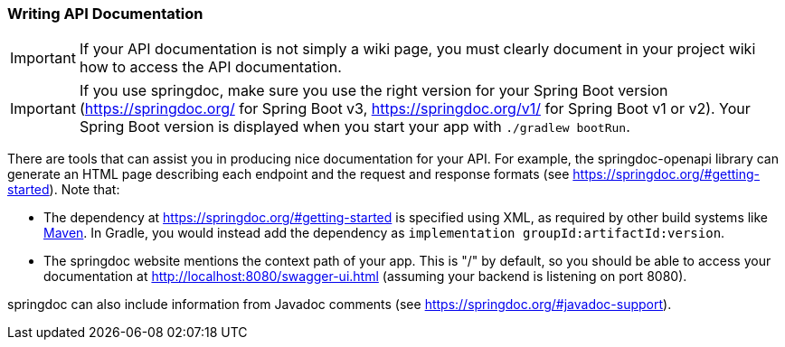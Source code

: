 === Writing API Documentation

IMPORTANT: If your API documentation is not simply a wiki page, you must clearly document in your project wiki how to access the API documentation.

IMPORTANT: If you use springdoc, make sure you use the right version for your Spring Boot version (https://springdoc.org/ for Spring Boot v3, https://springdoc.org/v1/ for Spring Boot v1 or v2). Your Spring Boot version is displayed when you start your app with `./gradlew bootRun`.

There are tools that can assist you in producing nice documentation for your API.
For example, the springdoc-openapi library can generate an HTML page describing each endpoint and the request and response formats (see https://springdoc.org/#getting-started).
Note that:

- The dependency at https://springdoc.org/#getting-started is specified using XML, as required by other build systems like https://maven.apache.org/[Maven]. In Gradle, you would instead add the dependency as `implementation groupId:artifactId:version`.
- The springdoc website mentions the context path of your app. This is "/" by default, so you should be able to access your documentation at http://localhost:8080/swagger-ui.html (assuming your backend is listening on port 8080).

springdoc can also include information from Javadoc comments (see https://springdoc.org/#javadoc-support).
